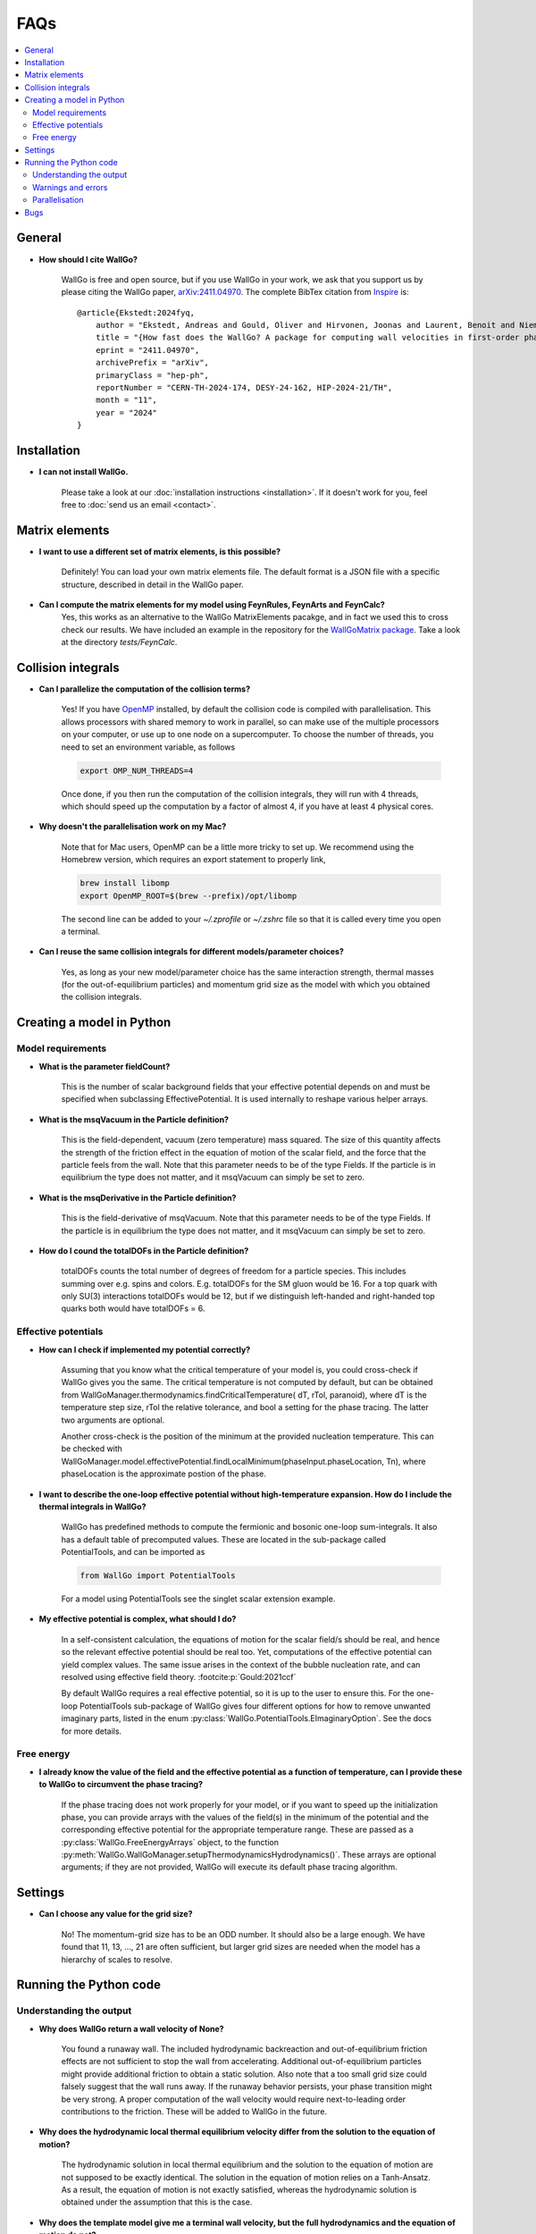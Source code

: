 ===========================================
FAQs
===========================================

.. contents::
    :local:
    :depth: 2


General
=======

- **How should I cite WallGo?**

    WallGo is free and open source, but if you use WallGo in your work, we ask that you
    support us by please citing the WallGo paper, `arXiv:2411.04970 <https://arxiv.org/abs/2411.04970>`_. The complete BibTex citation from `Inspire <https://inspirehep.net/literature/2846423>`_ is::

        @article{Ekstedt:2024fyq,
            author = "Ekstedt, Andreas and Gould, Oliver and Hirvonen, Joonas and Laurent, Benoit and Niemi, Lauri and Schicho, Philipp and van de Vis, Jorinde",
            title = "{How fast does the WallGo? A package for computing wall velocities in first-order phase transitions}",
            eprint = "2411.04970",
            archivePrefix = "arXiv",
            primaryClass = "hep-ph",
            reportNumber = "CERN-TH-2024-174, DESY-24-162, HIP-2024-21/TH",
            month = "11",
            year = "2024"
        }


Installation
============

- **I can not install WallGo.**

    Please take a look at our :doc:`installation instructions <installation>`. If it doesn't
    work for you, feel free to :doc:`send us an email <contact>`.

Matrix elements
===============

- **I want to use a different set of matrix elements, is this possible?**

    Definitely! You can load your own matrix elements file. The default format is
    a JSON file with a specific structure, described in detail in the WallGo paper. 

- **Can I compute the matrix elements for my model using FeynRules, FeynArts and FeynCalc?**
    Yes, this works as an alternative to the WallGo MatrixElements pacakge, and in fact
    we used this to cross check our results. We have included an example in the repository
    for the `WallGoMatrix package <https://github.com/Wall-Go/WallGoMatrix>`_. Take
    a look at the directory `tests/FeynCalc`.

Collision integrals
===================

- **Can I parallelize the computation of the collision terms?**

    Yes! If you have `OpenMP <https://www.openmp.org/>`_ installed, by default the collision
    code is compiled with parallelisation. This allows processors with shared memory to work
    in parallel, so can make use of the multiple processors on your computer, or use up to
    one node on a supercomputer. To choose the number of threads, you need to set an
    environment variable, as follows

    .. code-block:: bash

        export OMP_NUM_THREADS=4

    Once done, if you then run the computation of the collision integrals, they will run with
    4 threads, which should speed up the computation by a factor of almost 4, if you have at
    least 4 physical cores.

- **Why doesn't the parallelisation work on my Mac?**

    Note that for Mac users, OpenMP can be a little more tricky to set up. We recommend using
    the Homebrew version, which requires an export statement to properly link,

    .. code-block:: bash

        brew install libomp
        export OpenMP_ROOT=$(brew --prefix)/opt/libomp

    The second line can be added to your `~/.zprofile` or `~/.zshrc` file so that it is called
    every time you open a terminal.

- **Can I reuse the same collision integrals for different models/parameter choices?**

    Yes, as long as your new model/parameter choice has the same interaction strength, 
    thermal masses (for the out-of-equilibrium particles) and momentum grid size as the model
    with which you obtained the collision integrals.

Creating a model in Python
==========================

Model requirements
------------------

- **What is the parameter fieldCount?**

    This is the number of scalar background fields that your effective potential depends on and must be specified when
    subclassing EffectivePotential. It is used internally to reshape various helper arrays.

- **What is the msqVacuum in the Particle definition?**

    This is the field-dependent, vacuum (zero temperature) mass squared. The size of this quantity affects the strength of the 
    friction effect in the equation of motion of the scalar field, and the force that the particle feels from the wall. 
    Note that this parameter needs to be of the type Fields. If the particle is in equilibrium the type does not matter, and it
    msqVacuum can simply be set to zero.

- **What is the msqDerivative in the Particle definition?**

    This is the field-derivative of msqVacuum.
    Note that this parameter needs to be of the type Fields. If the particle is in equilibrium the type does not matter, and it
    msqVacuum can simply be set to zero.

- **How do I cound the totalDOFs in the Particle definition?**

    totalDOFs counts the total number of degrees of freedom for a particle species. This includes summing over e.g. spins and colors. 
    E.g. totalDOFs for the SM gluon would be 16. For a top quark with only SU(3) interactions totalDOFs would be 12,
    but if we distinguish left-handed and right-handed top quarks both would have totalDOFs = 6.

Effective potentials
--------------------

- **How can I check if implemented my potential correctly?**

    Assuming that you know what the critical temperature of your model is, you could cross-check if
    WallGo gives you the same. The critical temperature is not computed by default, but can be obtained
    from WallGoManager.thermodynamics.findCriticalTemperature( dT, rTol, paranoid), where dT is the 
    temperature step size, rTol the relative tolerance, and bool a setting for the phase tracing. The 
    latter two arguments are optional.

    Another cross-check is the position of the minimum at the provided nucleation temperature. 
    This can be checked with WallGoManager.model.effectivePotential.findLocalMinimum(phaseInput.phaseLocation, Tn),
    where phaseLocation is the approximate postion of the phase.

- **I want to describe the one-loop effective potential without high-temperature expansion. How do I include the thermal integrals in WallGo?**

    WallGo has predefined methods to compute the fermionic and bosonic one-loop
    sum-integrals. It also has a default table of precomputed values. These are
    located in the sub-package called PotentialTools, and can be imported as

    .. code-block:: python

        from WallGo import PotentialTools

    For a model using PotentialTools see the singlet scalar extension example.

- **My effective potential is complex, what should I do?**

    In a self-consistent calculation, the equations of motion for the scalar field/s
    should be real, and hence so the relevant effective potential should be real too. 
    Yet, computations of the effective potential can yield complex values. The same issue arises in the context of the bubble nucleation rate, and can resolved using
    effective field theory. :footcite:p:`Gould:2021ccf`

    By default WallGo requires a real effective potential, so it is up to the user to ensure this. For the one-loop PotentialTools sub-package of WallGo gives four
    different options for how to remove unwanted imaginary parts, listed in the
    enum :py:class:`WallGo.PotentialTools.EImaginaryOption`. See the docs for more
    details.

Free energy
-----------
- **I already know the value of the field and the effective potential as a function of temperature, can I provide these to WallGo to circumvent the phase tracing?**

    If the phase tracing does not work properly for your model, or if you want to speed up the
    initialization phase, you can provide arrays with the values of the field(s) in the minimum of the
    potential and the corresponding effective potential for the appropriate temperature range. 
    These are passed as a :py:class:`WallGo.FreeEnergyArrays` object, to the function
    :py:meth:`WallGo.WallGoManager.setupThermodynamicsHydrodynamics()`. These arrays are optional arguments;
    if they are not provided, WallGo will execute its default phase tracing algorithm.



Settings
========

- **Can I choose any value for the grid size?**

    No! The momentum-grid size has to be an ODD number. It should also be a large
    enough. We have found that 11, 13, ..., 21 are often sufficient, but larger
    grid sizes are needed when the model has a hierarchy of scales to resolve.


Running the Python code
=======================

Understanding the output
------------------------

- **Why does WallGo return a wall velocity of None?**

    You found a runaway wall. The included hydrodynamic backreaction and out-of-equilibrium friction effects are not sufficient
    to stop the wall from accelerating. Additional out-of-equilibrium particles might provide additional friction to obtain a
    static solution. Also note that a too small grid size could falsely suggest that the wall runs away. If the runaway behavior
    persists, your phase transition might be very strong. A proper computation of the wall velocity would require next-to-leading
    order contributions to the friction. These will be added to WallGo in the future.

- **Why does the hydrodynamic local thermal equilibrium velocity differ from the solution to the equation of motion?**

    The hydrodynamic solution in local thermal equilibrium and the solution to the equation of motion are not supposed to be
    exactly identical. The solution in the equation of motion relies on a Tanh-Ansatz. As a result, the equation of motion is
    not exactly satisfied, whereas the hydrodynamic solution is obtained under the assumption that this is the case. 

- **Why does the template model give me a terminal wall velocity, but the full hydrodynamics and the equation of motion do not?**

    The template model is an approximation of the full equation of state: it assumes that the sound speed is everywhere constant,
    and equal to the value at the nucleation temperature. Moreover: the plasma does not have a maximum or minimum temperature
    in the template model. In the full equation of state, there could be a maximum/minimum temperature due to the finite range of
    existence of the phases. This could limit the hydrodynamic backreaction effect, and as a result no terminal velocity can be found.

Warnings and errors
-------------------

- **Why does WallGo throw the error "Failed to solve Jouguet velocity at input temperature!"**

    WallGo can not solve the hydrodynamic matching condition to obtain the Jouguet velocity. 
    Please check your effective potential, and confirm that the thermodynamic quantities are reasonable 
    (alpha positive, the speeds of sound real and positive and the ratio of enthalpies smaller than 1). 
    Make sure that the field-independent contributions are also included in the effective potential 
    (e.g. the T^4 contribution from light fermions).
    Also make sure that you provided the WallGoManager with a temperature variation scale
    that was not too large, as this might prevent finding a correct tracing of (one of) the phases.

- **Why do I get the warning "Truncation error large, increase N or M"?**
    
    The accuracy of the solution to the Boltzmann equation and equations of motion increases with the grid size.
    WallGo will throw the warning "Truncation error large, increase N or M" when the estimated error on the solution of
    the out-of-equilibirum is large. This happens when the truncation error (obtained with John Boyd's Rule-of-thumb-2) is larger 
    than the finite-difference error *and* the truncation error is larger than the chosen error tolerance.

Parallelisation
---------------

- **I am running a scan. Can I parallelise the computation of the wall velocity with Python?**

    For a single parameter point, the Python part of WallGo does not parallelise
    simply. But, when running a scan, WallGo can be trivially parallelised, by sharing
    out the parameter points between processors.

Bugs
====

- **I think I found a bug in WallGo, what can I do?**

    Please create an issue on our `GitHub Issues page <https://github.com/Wall-Go/WallGo/issues>`_
    including sufficient detail that we can follow it up, ideally with a minimal
    example demonstrating the bug. Alternatively, :doc:`send us an email <contact>`
    and we will take a look at it. Please do check the FAQs and GitHub issues first,
    in case your bug has already been described.
